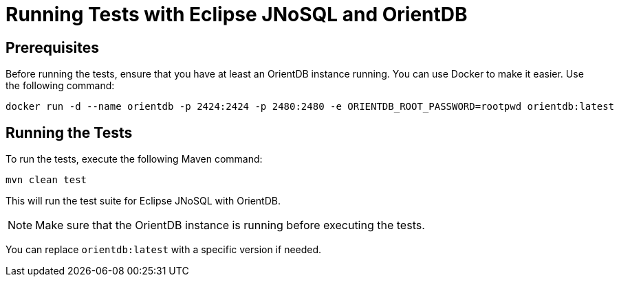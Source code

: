 = Running Tests with Eclipse JNoSQL and OrientDB

== Prerequisites

Before running the tests, ensure that you have at least an OrientDB instance running. You can use Docker to make it easier. Use the following command:

[source,shell]
----
docker run -d --name orientdb -p 2424:2424 -p 2480:2480 -e ORIENTDB_ROOT_PASSWORD=rootpwd orientdb:latest
----

== Running the Tests

To run the tests, execute the following Maven command:

[source,shell]
----
mvn clean test
----

This will run the test suite for Eclipse JNoSQL with OrientDB.

NOTE: Make sure that the OrientDB instance is running before executing the tests.

You can replace `orientdb:latest` with a specific version if needed.
